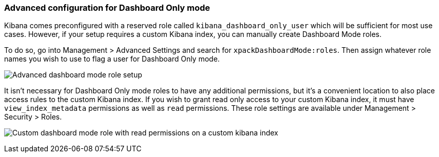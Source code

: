 [role="xpack"]
[[advanced-dashboard-mode-configuration]]
=== Advanced configuration for Dashboard Only mode

Kibana comes preconfigured with a reserved role called `kibana_dashboard_only_user` which will be sufficient
for most use cases.  However, if your setup requires a custom Kibana index, you can manually create
Dashboard Mode roles.

To do so, go into Management > Advanced Settings and search for `xpackDashboardMode:roles`. Then assign whatever
role names you wish to use to flag a user for Dashboard Only mode.

image:images/advanced_dashboard_mode_role_setup.png["Advanced dashboard mode role setup"]

It isn't necessary for Dashboard Only mode roles to have any additional permissions, but it's a convenient location
to also place access rules to the custom Kibana index. If you wish to grant read only access to your custom Kibana
index, it must have `view_index_metadata` permissions as well as `read` permissions.  These role settings are available
under Management > Security > Roles.

image:images/custom_dashboard_mode_role.png["Custom dashboard mode role with read permissions on a custom kibana index"]
